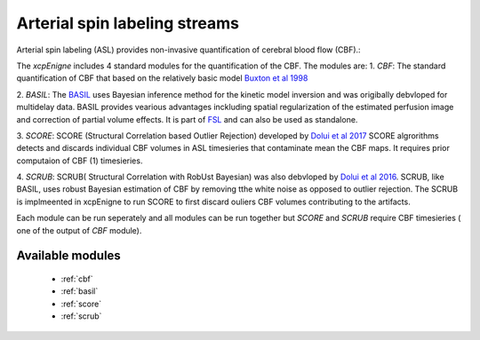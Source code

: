 .. _asl:

Arterial spin labeling streams
================================
Arterial spin labeling (ASL) provides non-invasive quantification of cerebral blood flow (CBF).:: 

The `xcpEnigne` includes 4 standard modules for the  quantification of the CBF. The modules are: 
1. `CBF`: The standard quantification of CBF that based on the relatively basic model `Buxton et al 1998 <https://www.ncbi.nlm.nih.gov/pubmed/9727941>`_ 

2.  `BASIL`:  The `BASIL <https://asl-docs.readthedocs.io/en/latest/>`_ uses Bayesian inference method for the kinetic model inversion and was origibally debvloped for multidelay data. 
BASIL provides vearious advantages inckluding spatial regularization of the estimated perfusion image and correction of partial volume effects. It is part of `FSL <https://fsl.fmrib.ox.ac.uk/fsl/fslwiki/BASIL>`_ and 
can also be used as standalone. 

3. `SCORE`:  SCORE (Structural Correlation based Outlier Rejection) developed by  `Dolui et al 2017 <https://www.ncbi.nlm.nih.gov/pubmed/27570967>`_   SCORE algrorithms detects and discards 
individual CBF volumes in ASL timesieries that contaminate mean the CBF maps. It requires prior computaion of CBF (1) timesieries. 

4. `SCRUB`: SCRUB( Structural Correlation with RobUst Bayesian) was also debvloped by `Dolui et al 2016 <http://archive.ismrm.org/2016/2880.html>`_. SCRUB, like BASIL, uses robust Bayesian estimation of 
CBF by removing tthe white noise as opposed to outlier rejection. The SCRUB is implmeented in xcpEnigne  to run SCORE to first discard ouliers CBF volumes contributing to the artifacts. 

Each module can be run seperately and all modules can be run together but `SCORE` and `SCRUB` require CBF timesieries ( one of the output of `CBF` module).

Available modules
------------------

 * :ref:`cbf`
 * :ref:`basil`
 * :ref:`score`
 * :ref:`scrub`
 